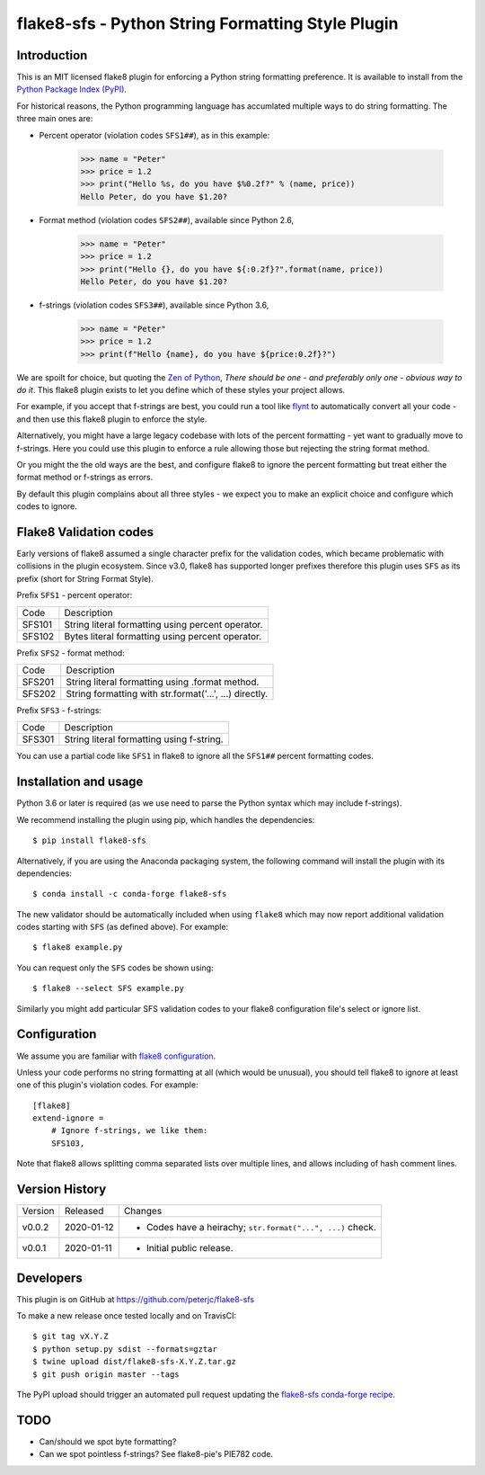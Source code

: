 flake8-sfs - Python String Formatting Style Plugin
==================================================

.. image:: https://img.shields.io/pypi/v/flake8-sfs.svg
   :alt: Released on the Python Package Index (PyPI)
   :target: https://pypi.org/project/flake8-sfs/
.. image:: https://img.shields.io/conda/vn/conda-forge/flake8-sfs.svg
   :alt: Released on Conda
   :target: https://anaconda.org/conda-forge/flake8-sfs
.. image:: https://img.shields.io/travis/peterjc/flake8-sfs/master.svg
   :alt: Testing with TravisCI
   :target: https://travis-ci.org/peterjc/flake8-sfs/branches
.. image:: https://img.shields.io/pypi/dm/flake8-sfs.svg
   :alt: PyPI downloads
   :target: https://pypistats.org/packages/flake8-sfs
.. image:: https://img.shields.io/badge/code%20style-black-000000.svg
   :alt: Code style: black
   :target: https://github.com/python/black

Introduction
------------

This is an MIT licensed flake8 plugin for enforcing a Python string formatting
preference. It is available to install from the `Python Package Index (PyPI)
<https://pypi.org/project/flake8-sfs/>`_.

For historical reasons, the Python programming language has accumlated multiple
ways to do string formatting. The three main ones are:

* Percent operator (violation codes ``SFS1##``), as in this example:

    >>> name = "Peter"
    >>> price = 1.2
    >>> print("Hello %s, do you have $%0.2f?" % (name, price))
    Hello Peter, do you have $1.20?

* Format method (violation codes ``SFS2##``), available since Python 2.6,

    >>> name = "Peter"
    >>> price = 1.2
    >>> print("Hello {}, do you have ${:0.2f}?".format(name, price))
    Hello Peter, do you have $1.20?

* f-strings (violation codes ``SFS3##``), available since Python 3.6,

    >>> name = "Peter"
    >>> price = 1.2
    >>> print(f"Hello {name}, do you have ${price:0.2f}?")

We are spoilt for choice, but quoting the `Zen of Python
<https://www.python.org/dev/peps/pep-0020/>`_, *There should be one - and
preferably only one - obvious way to do it*. This flake8 plugin exists to let
you define which of these styles your project allows.

For example, if you accept that f-strings are best, you could run a tool like
`flynt <https://github.com/ikamensh/flynt>`_ to automatically convert all your
code - and then use this flake8 plugin to enforce the style.

Alternatively, you might have a large legacy codebase with lots of the percent
formatting - yet want to gradually move to f-strings. Here you could use this
plugin to enforce a rule allowing those but rejecting the string format method.

Or you might the the old ways are the best, and configure flake8 to ignore the
percent formatting but treat either the format method or f-strings as errors.

By default this plugin complains about all three styles - we expect you to make
an explicit choice and configure which codes to ignore.

Flake8 Validation codes
-----------------------

Early versions of flake8 assumed a single character prefix for the validation
codes, which became problematic with collisions in the plugin ecosystem. Since
v3.0, flake8 has supported longer prefixes therefore this plugin uses ``SFS``
as its prefix (short for String Format Style).

Prefix ``SFS1`` - percent operator:

====== =======================================================================
Code   Description
------ -----------------------------------------------------------------------
SFS101 String literal formatting using percent operator.
SFS102 Bytes literal formatting using percent operator.
====== =======================================================================

Prefix ``SFS2`` - format method:

====== =======================================================================
Code   Description
------ -----------------------------------------------------------------------
SFS201 String literal formatting using .format method.
SFS202 String formatting with str.format('...', ...) directly.
====== =======================================================================

Prefix ``SFS3`` - f-strings:

====== =======================================================================
Code   Description
------ -----------------------------------------------------------------------
SFS301 String literal formatting using f-string.
====== =======================================================================

You can use a partial code like ``SFS1`` in flake8 to ignore all the ``SFS1##``
percent formatting codes.


Installation and usage
----------------------

Python 3.6 or later is required (as we use need to parse the Python syntax
which may include f-strings).

We recommend installing the plugin using pip, which handles the dependencies::

    $ pip install flake8-sfs

Alternatively, if you are using the Anaconda packaging system, the following
command will install the plugin with its dependencies::

    $ conda install -c conda-forge flake8-sfs

The new validator should be automatically included when using ``flake8`` which
may now report additional validation codes starting with ``SFS`` (as defined
above). For example::

    $ flake8 example.py

You can request only the ``SFS`` codes be shown using::

    $ flake8 --select SFS example.py

Similarly you might add particular SFS validation codes to your flake8
configuration file's select or ignore list.


Configuration
-------------

We assume you are familiar with `flake8 configuration
<http://flake8.pycqa.org/en/latest/user/configuration.html>`_.

Unless your code performs no string formatting at all (which would be unusual),
you should tell flake8 to ignore at least one of this plugin's violation codes.
For example::

    [flake8]
    extend-ignore =
        # Ignore f-strings, we like them:
        SFS103,

Note that flake8 allows splitting comma separated lists over multiple lines,
and allows including of hash comment lines.


Version History
---------------

======= ========== ===========================================================
Version Released   Changes
------- ---------- -----------------------------------------------------------
v0.0.2  2020-01-12 - Codes have a heirachy; ``str.format("...", ...)`` check.
v0.0.1  2020-01-11 - Initial public release.
======= ========== ===========================================================


Developers
----------

This plugin is on GitHub at https://github.com/peterjc/flake8-sfs

To make a new release once tested locally and on TravisCI::

    $ git tag vX.Y.Z
    $ python setup.py sdist --formats=gztar
    $ twine upload dist/flake8-sfs-X.Y.Z.tar.gz
    $ git push origin master --tags

The PyPI upload should trigger an automated pull request updating the
`flake8-sfs conda-forge recipe
<https://github.com/conda-forge/flake8-sfs-feedstock/blob/master/recipe/meta.yaml>`_.


TODO
----

- Can/should we spot byte formatting?
- Can we spot pointless f-strings? See flake8-pie's PIE782 code.
